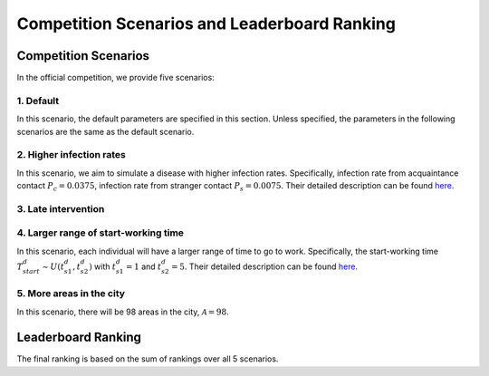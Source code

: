 Competition Scenarios and Leaderboard Ranking
*********************************************

Competition Scenarios
=====================

In the official competition, we provide five scenarios: 

1. Default
----------
In this scenario, the default parameters are specified in this section. Unless specified, the parameters in the following scenarios are the same as the default scenario.


2. Higher infection rates
-------------------------
In this scenario, we aim to simulate a disease with higher infection rates. Specifically, infection rate from acquaintance contact :math:`P_c=0.0375`, infection rate from stranger contact :math:`P_s=0.0075`. Their detailed description can be found `here <https://hzw77-demo.readthedocs.io/en/round2/simulator_modeling.html#disease-transmission-model>`_.


3. Late intervention
--------------------


4. Larger range of start-working time
----------------------------------------
In this scenario, each individual will have a larger range of time to go to work. Specifically, the start-working time :math:`T^d_{start} \sim U(t^d_{s1}, t^d_{s2})` with :math:`t^d_{s1}=1` and :math:`t^d_{s2}=5`. Their detailed description can be found `here <https://hzw77-demo.readthedocs.io/en/round2/simulator_modeling.html#human-mobility-model>`_.


5. More areas in the city
-------------------------
In this scenario, there will be 98 areas in the city, :math:`\mathcal{A}=98`.



Leaderboard Ranking
===================

The final ranking is based on the sum of rankings over all 5 scenarios.

